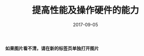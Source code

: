 #+HUGO_BASE_DIR: ../
#+HUGO_SECTION: post
#+TITLE: 提高性能及操作硬件的能力
#+DATE: 2017-09-05
#+AUTHOR:
#+HUGO_CUSTOM_FRONT_MATTER: :author "xhcoding"
#+HUGO_TAGS: C++ C++11
#+HUGO_CATEGORIES: C++
#+HUGO_DRAFT: false


*如果图片看不清，请在新的标签页单独打开图片*

[[file:~/Blog/images/提高性能及操作硬件的能力.svg]]
